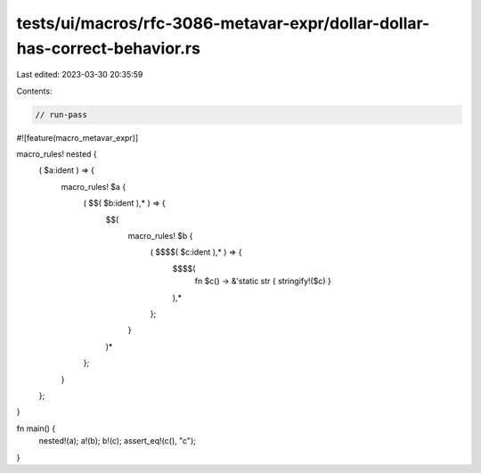 tests/ui/macros/rfc-3086-metavar-expr/dollar-dollar-has-correct-behavior.rs
===========================================================================

Last edited: 2023-03-30 20:35:59

Contents:

.. code-block:: rs

    // run-pass

#![feature(macro_metavar_expr)]

macro_rules! nested {
    ( $a:ident ) => {
        macro_rules! $a {
            ( $$( $b:ident ),* ) => {
                $$(
                    macro_rules! $b {
                        ( $$$$( $c:ident ),* ) => {
                            $$$$(
                                fn $c() -> &'static str { stringify!($c) }
                            ),*
                        };
                    }
                )*
            };
        }
    };
}

fn main() {
    nested!(a);
    a!(b);
    b!(c);
    assert_eq!(c(), "c");
}


